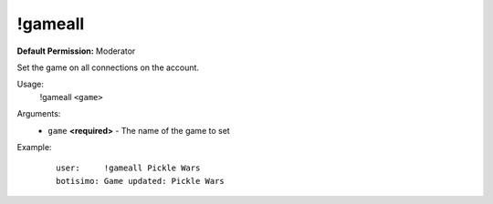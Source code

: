 !gameall
========

**Default Permission:** Moderator

Set the game on all connections on the account.

Usage:
    !gameall ``<game>``

Arguments:
    * ``game`` **<required>** - The name of the game to set

Example:
    ::

        user:     !gameall Pickle Wars
        botisimo: Game updated: Pickle Wars
